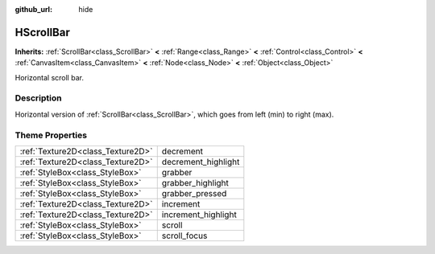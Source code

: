 :github_url: hide

.. Generated automatically by doc/tools/makerst.py in Godot's source tree.
.. DO NOT EDIT THIS FILE, but the HScrollBar.xml source instead.
.. The source is found in doc/classes or modules/<name>/doc_classes.

.. _class_HScrollBar:

HScrollBar
==========

**Inherits:** :ref:`ScrollBar<class_ScrollBar>` **<** :ref:`Range<class_Range>` **<** :ref:`Control<class_Control>` **<** :ref:`CanvasItem<class_CanvasItem>` **<** :ref:`Node<class_Node>` **<** :ref:`Object<class_Object>`

Horizontal scroll bar.

Description
-----------

Horizontal version of :ref:`ScrollBar<class_ScrollBar>`, which goes from left (min) to right (max).

Theme Properties
----------------

+-----------------------------------+---------------------+
| :ref:`Texture2D<class_Texture2D>` | decrement           |
+-----------------------------------+---------------------+
| :ref:`Texture2D<class_Texture2D>` | decrement_highlight |
+-----------------------------------+---------------------+
| :ref:`StyleBox<class_StyleBox>`   | grabber             |
+-----------------------------------+---------------------+
| :ref:`StyleBox<class_StyleBox>`   | grabber_highlight   |
+-----------------------------------+---------------------+
| :ref:`StyleBox<class_StyleBox>`   | grabber_pressed     |
+-----------------------------------+---------------------+
| :ref:`Texture2D<class_Texture2D>` | increment           |
+-----------------------------------+---------------------+
| :ref:`Texture2D<class_Texture2D>` | increment_highlight |
+-----------------------------------+---------------------+
| :ref:`StyleBox<class_StyleBox>`   | scroll              |
+-----------------------------------+---------------------+
| :ref:`StyleBox<class_StyleBox>`   | scroll_focus        |
+-----------------------------------+---------------------+

